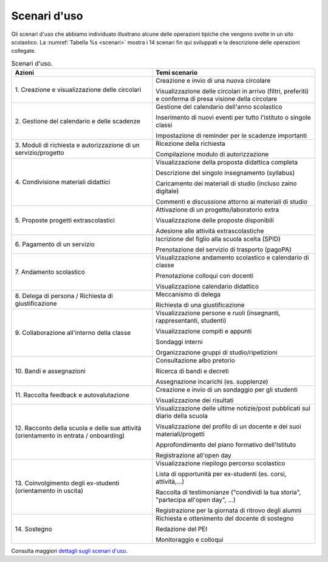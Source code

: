 .. _scenari-duso:

Scenari d'uso
=============

Gli scenari d'uso che abbiamo individuato illustrano alcune delle operazioni
tipiche che vengono svolte in un sito scolastico. La :numref:`Tabella %s <scenari>` 
mostra i 14 scenari fin qui sviluppati e la descrizione delle
operazioni collegate.

.. table:: Scenari d'uso.
   :name: scenari

   +-----------------------------------+-----------------------------------+
   | Azioni                            | Temi scenario                     |
   +===================================+===================================+
   | 1. Creazione e visualizzazione    | Creazione e invio di una nuova    |
   | delle circolari                   | circolare                         |
   |                                   |                                   |
   |                                   | Visualizzazione delle circolari   |
   |                                   | in arrivo (filtri, preferiti) e   |
   |                                   | conferma di presa visione della   |
   |                                   | circolare                         |
   +-----------------------------------+-----------------------------------+
   | 2. Gestione del calendario e      | Gestione del calendario dell'anno |
   | delle scadenze                    | scolastico                        |
   |                                   |                                   |
   |                                   | Inserimento di nuovi eventi per   |
   |                                   | tutto l'istituto o singole classi |
   |                                   |                                   |
   |                                   | Impostazione di reminder per le   |
   |                                   | scadenze importanti               |
   +-----------------------------------+-----------------------------------+
   | 3. Moduli di richiesta e          | Ricezione della richiesta         |
   | autorizzazione di un              |                                   |
   | servizio/progetto                 | Compilazione modulo di            |
   |                                   | autorizzazione                    |
   +-----------------------------------+-----------------------------------+
   | 4. Condivisione materiali         | Visualizzazione della proposta    |
   | didattici                         | didattica completa                |
   |                                   |                                   |
   |                                   | Descrizione del singolo           |
   |                                   | insegnamento (syllabus)           |
   |                                   |                                   |
   |                                   | Caricamento dei materiali di      |
   |                                   | studio (incluso zaino digitale)   |
   |                                   |                                   |
   |                                   | Commenti e discussione attorno ai |
   |                                   | materiali di studio               |
   +-----------------------------------+-----------------------------------+
   | 5. Proposte progetti              | Attivazione di un                 |
   | extrascolastici                   | progetto/laboratorio extra        |
   |                                   |                                   |
   |                                   | Visualizzazione delle proposte    |
   |                                   | disponibili                       |
   |                                   |                                   |
   |                                   | Adesione alle attività            |
   |                                   | extrascolastiche                  |
   +-----------------------------------+-----------------------------------+
   | 6\. Pagamento di un servizio      | Iscrizione del figlio alla scuola |
   |                                   | scelta (SPID)                     |
   |                                   |                                   |
   |                                   | Prenotazione del servizio di      |
   |                                   | trasporto (pagoPA)                |
   +-----------------------------------+-----------------------------------+
   | 7\. Andamento scolastico          | Visualizzazione andamento         |
   |                                   | scolastico e calendario di classe |
   |                                   |                                   |
   |                                   | Prenotazione colloqui con docenti |
   |                                   |                                   |
   |                                   | Visualizzazione calendario        |
   |                                   | didattico                         |
   +-----------------------------------+-----------------------------------+
   | 8. Delega di persona / Richiesta  | Meccanismo di delega              |
   | di giustificazione                |                                   |
   |                                   | Richiesta di una giustificazione  |
   +-----------------------------------+-----------------------------------+
   | 9. Collaborazione all'interno     | Visualizzazione persone e ruoli   |
   | della classe                      | (insegnanti, rappresentanti,      |
   |                                   | studenti)                         |
   |                                   |                                   |
   |                                   | Visualizzazione compiti e appunti |
   |                                   |                                   |
   |                                   | Sondaggi interni                  |
   |                                   |                                   |
   |                                   | Organizzazione gruppi di          |
   |                                   | studio/ripetizioni                |
   +-----------------------------------+-----------------------------------+
   | 10\. Bandi e assegnazioni         | Consultazione albo pretorio       |
   |                                   |                                   |
   |                                   | Ricerca di bandi e decreti        |
   |                                   |                                   |
   |                                   | Assegnazione incarichi (es.       |
   |                                   | supplenze)                        |
   +-----------------------------------+-----------------------------------+
   | 11. Raccolta feedback e           | Creazione e invio di un sondaggio |
   | autovalutazione                   | per gli studenti                  |
   |                                   |                                   |
   |                                   | Visualizzazione dei risultati     |
   +-----------------------------------+-----------------------------------+
   | 12. Racconto della scuola e delle | Visualizzazione delle ultime      |
   | sue attività (orientamento in     | notizie/post pubblicati sul       |
   | entrata / onboarding)             | diario della scuola               |
   |                                   |                                   |
   |                                   | Visualizzazione del profilo di un |
   |                                   | docente e dei suoi                |
   |                                   | materiali/progetti                |
   |                                   |                                   |
   |                                   | Approfondimento del piano         |
   |                                   | formativo dell'Istituto           |
   |                                   |                                   |
   |                                   | Registrazione all'open day        |
   +-----------------------------------+-----------------------------------+
   | 13. Coinvolgimento degli          | Visualizzazione riepilogo         |
   | ex-studenti (orientamento in      | percorso scolastico               |
   | uscita)                           |                                   |
   |                                   | Lista di opportunità per          |
   |                                   | ex-studenti (es. corsi,           |
   |                                   | attività,...)                     |
   |                                   |                                   |
   |                                   | Raccolta di testimonianze         |
   |                                   | ("condividi la tua storia",       |
   |                                   | "partecipa all'open day", ...)    |
   |                                   |                                   |
   |                                   | Registrazione per la giornata di  |
   |                                   | ritrovo degli alumni              |
   +-----------------------------------+-----------------------------------+
   | 14\. Sostegno                     | Richiesta e ottenimento del       |
   |                                   | docente di sostegno               |
   |                                   |                                   |
   |                                   | Redazione del PEI                 |
   |                                   |                                   |
   |                                   | Monitoraggio e colloqui           |
   +-----------------------------------+-----------------------------------+

Consulta maggiori `dettagli sugli scenari
d'uso <https://docs.google.com/spreadsheets/d/1s91eLTAsdy3F5t_3LtQNyCzIYiSf7KjyOz5awDJs3v0/edit?usp=sharing>`__.
